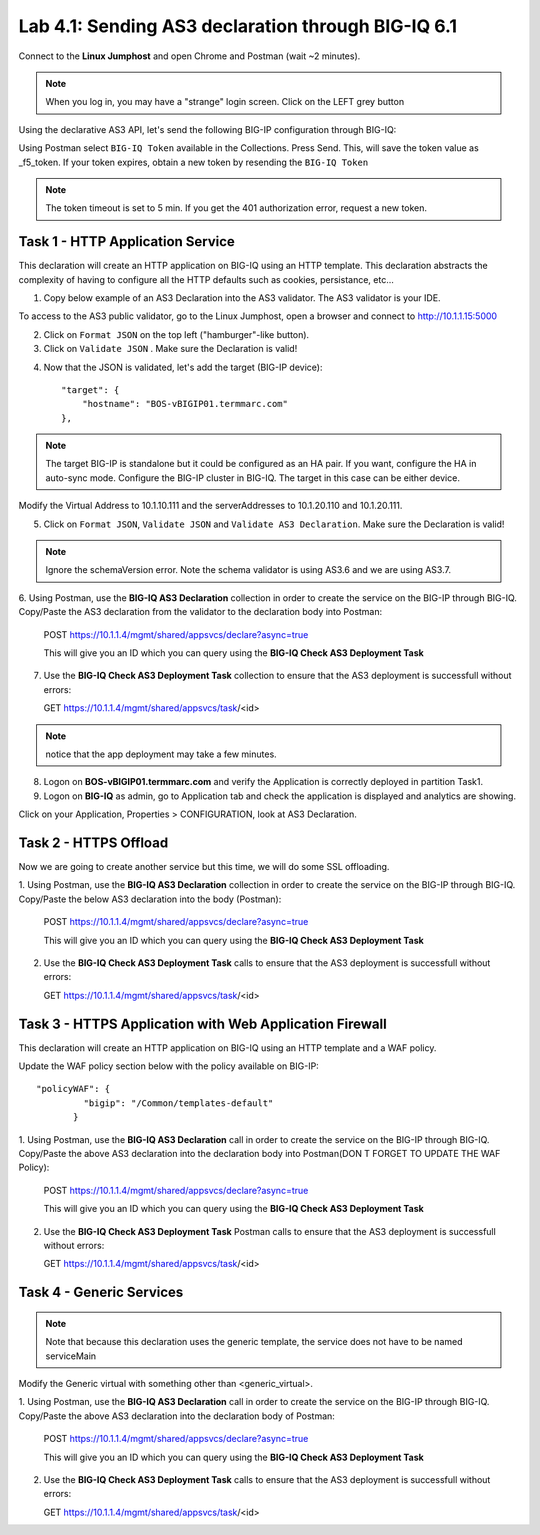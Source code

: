 Lab 4.1: Sending AS3 declaration through BIG-IQ 6.1
---------------------------------------------------

Connect to the **Linux Jumphost** and open Chrome and Postman (wait ~2 minutes).

.. note:: When you log in, you may have a "strange" login screen. Click on the LEFT grey button
    |lab-1-5|

Using the declarative AS3 API, let's send the following BIG-IP configuration through BIG-IQ:

Using Postman select ``BIG-IQ Token`` available in the Collections.
Press Send. This, will save the token value as _f5_token. If your token expires, obtain a new token by resending the ``BIG-IQ Token``

.. note:: The token timeout is set to 5 min. If you get the 401 authorization error, request a new token.

|lab-1-1|

Task 1 - HTTP Application Service
~~~~~~~~~~~~~~~~~~~~~~~~~~~~~~~~~

This declaration will create an HTTP application on BIG-IQ using an HTTP template. This declaration abstracts the complexity of having to configure all the HTTP defaults such as cookies, persistance, etc...

1. Copy below example of an AS3 Declaration into the AS3 validator. The AS3 validator is your IDE.

.. code-block:: yaml
   :linenos:
   :emphasize-lines: 12,33,49,50

   {
       "class": "AS3",
       "action": "deploy",
       "persist": true,
       "declaration": {
           "class": "ADC",
           "schemaVersion": "3.7.0",
           "id": "example-declaration-01",
           "label": "Task1",
           "remark": "Task 1 - HTTP Application Service",
           "target": {
               "hostname": "<hostname>"
           },
           "Task1": {
               "class": "Tenant",
               "MyWebApp1http": {
                   "class": "Application",
                   "template": "http",
                   "statsProfile": {
                       "class": "Analytics_Profile",
                       "collectedStatsInternalLogging": true,
                       "collectedStatsExternalLogging": false,
                       "capturedTrafficInternalLogging": false,
                       "capturedTrafficExternalLogging": true,
                       "collectPageLoadTime": true,
                       "collectClientSideStatistics": true,
                       "collectResponseCode": true,
                       "sessionCookieSecurity": "ssl-only"
                   },
                   "serviceMain": {
                       "class": "Service_HTTP",
                       "virtualAddresses": [
                           "<virtual>"
                       ],
                       "pool": "web_pool",
                       "profileAnalytics": {
                           "use": "statsProfile"
                       }
                   },
                   "web_pool": {
                       "class": "Pool",
                       "monitors": [
                           "http"
                       ],
                       "members": [
                           {
                               "servicePort": 80,
                               "serverAddresses": [
                                   "<node1>",
                                   "<node2>"
                               ],
                               "shareNodes": true
                           }
                       ]
                   }
               }
           }
       }
   }

To access to the AS3 public validator, go to the Linux Jumphost, open a browser and connect to http://10.1.1.15:5000

2. Click on ``Format JSON`` on the top left ("hamburger"-like button).

3. Click on ``Validate JSON`` . Make sure the Declaration is valid!

|lab-1-2|


4. Now that the JSON is validated, let's add the target (BIG-IP device)::

    "target": {
        "hostname": "BOS-vBIGIP01.termmarc.com"
    },

.. note:: The target BIG-IP is standalone but it could be configured as an HA pair.
          If you want, configure the HA in auto-sync mode. Configure the BIG-IP cluster in BIG-IQ.
          The target in this case can be either device.

Modify the Virtual Address to 10.1.10.111 and the serverAddresses to 10.1.20.110 and 10.1.20.111.

5. Click on  ``Format JSON``, ``Validate JSON`` and ``Validate AS3 Declaration``. Make sure the Declaration is valid!

.. note:: Ignore the schemaVersion error. Note the schema validator is using AS3.6 and we are using AS3.7.

6. Using Postman, use the **BIG-IQ AS3 Declaration** collection in order to create the service on the BIG-IP through BIG-IQ.
Copy/Paste the AS3 declaration from the validator to the declaration body into Postman:

   POST https://10.1.1.4/mgmt/shared/appsvcs/declare?async=true
   
   This will give you an ID which you can query using the **BIG-IQ Check AS3 Deployment Task**

7. Use the **BIG-IQ Check AS3 Deployment Task** collection to ensure that the AS3 deployment is successfull without errors: 

   GET https://10.1.1.4/mgmt/shared/appsvcs/task/<id>
   
.. note:: notice that the app deployment may take a few minutes.

8. Logon on **BOS-vBIGIP01.termmarc.com** and verify the Application is correctly deployed in partition Task1.

9. Logon on **BIG-IQ** as admin, go to Application tab and check the application is displayed and analytics are showing.

|lab-1-3|

Click on your Application, Properties > CONFIGURATION, look at AS3 Declaration.

|lab-1-4|


Task 2 - HTTPS Offload
~~~~~~~~~~~~~~~~~~~~~~

Now we are going to create another service but this time, we will do some SSL offloading.

1. Using Postman, use the **BIG-IQ AS3 Declaration** collection in order to create the service on the BIG-IP through BIG-IQ.
Copy/Paste the below AS3 declaration into the body (Postman):

   POST https://10.1.1.4/mgmt/shared/appsvcs/declare?async=true
   
   This will give you an ID which you can query using the **BIG-IQ Check AS3 Deployment Task**

.. code-block:: yaml
   :linenos:

   {
       "class": "AS3",
       "action": "deploy",
       "persist": true,
       "declaration": {
           "class": "ADC",
           "schemaVersion": "3.7.0",
           "id": "isc-lab",
           "label": "Task2",
           "remark": "Task 2 - HTTPS Application Service",
           "target": {
               "hostname": "BOS-vBIGIP01.termmarc.com"
           },
           "Task2": {
               "class": "Tenant",
               "MyWebApp2https": {
                   "class": "Application",
                   "template": "https",
                   "statsProfile": {
                       "class": "Analytics_Profile",
                       "collectedStatsInternalLogging": true,
                       "collectedStatsExternalLogging": false,
                       "capturedTrafficInternalLogging": false,
                       "capturedTrafficExternalLogging": true,
                       "collectPageLoadTime": true,
                       "collectClientSideStatistics": true,
                       "collectResponseCode": true,
                       "sessionCookieSecurity": "ssl-only"
                   },
                   "serviceMain": {
                       "class": "Service_HTTPS",
                       "virtualAddresses": [
                           "10.1.10.113"
                       ],
                       "pool": "web_pool",
                       "profileAnalytics": {
                           "use": "statsProfile"
                       },
                       "serverTLS": "webtls"
                   },
                   "web_pool": {
                       "class": "Pool",
                       "monitors": [
                           "http"
                       ],
                       "members": [
                           {
                               "servicePort": 80,
                               "serverAddresses": [
                                   "10.1.20.112",
                                   "10.1.20.113"
                               ],
                               "shareNodes": true
                           }
                       ]
                   },
                   "webtls": {
                       "class": "TLS_Server",
                       "certificates": [
                           {
                               "certificate": "webcert"
                           }
                       ]
                   },
                   "webcert": {
                       "class": "Certificate",
                       "certificate": {
                           "bigip": "/Common/default.crt"
                       },
                       "privateKey": {
                           "bigip": "/Common/default.key"
                       }
                   }
               }
           }
       }
   }

2. Use the **BIG-IQ Check AS3 Deployment Task** calls to ensure that the AS3 deployment is successfull without errors: 

   GET https://10.1.1.4/mgmt/shared/appsvcs/task/<id>


Task 3 - HTTPS Application with Web Application Firewall
~~~~~~~~~~~~~~~~~~~~~~~~~~~~~~~~~~~~~~~~~~~~~~~~~~~~~~~~

This declaration will create an HTTP application on BIG-IQ using an HTTP template and a WAF policy.

Update the WAF policy section below with the policy available on BIG-IP::

 "policyWAF": {
          "bigip": "/Common/templates-default"
        }

.. code-block:: yaml
   :linenos:
   :emphasize-lines: 41

   {
       "class": "AS3",
       "action": "deploy",
       "persist": true,
       "declaration": {
           "class": "ADC",
           "schemaVersion": "3.7.0",
           "id": "isc-lab",
           "label": "Task3",
           "remark": "Task 3 - HTTPS Application with WAF",
           "target": {
               "hostname": "BOS-vBIGIP01.termmarc.com"
           },
           "Task3": {
               "class": "Tenant",
               "MyWebApp3waf": {
                   "class": "Application",
                   "template": "https",
                   "statsProfile": {
                       "class": "Analytics_Profile",
                       "collectedStatsInternalLogging": true,
                       "collectedStatsExternalLogging": false,
                       "capturedTrafficInternalLogging": false,
                       "capturedTrafficExternalLogging": true,
                       "collectPageLoadTime": true,
                       "collectClientSideStatistics": true,
                       "collectResponseCode": true,
                       "sessionCookieSecurity": "ssl-only"
                   },
                   "serviceMain": {
                       "class": "Service_HTTPS",
                       "virtualAddresses": [
                           "10.1.10.123"
                       ],
                       "pool": "web_pool",
                       "profileAnalytics": {
                           "use": "statsProfile"
                       },
                       "serverTLS": "webtls",
                       "policyWAF": {
                           "bigip": "/Common/<ASM policy>"
                       }
                   },
                   "web_pool": {
                       "class": "Pool",
                       "monitors": [
                           "http"
                       ],
                       "members": [
                           {
                               "servicePort": 80,
                               "serverAddresses": [
                                   "10.1.20.123",
                                   "10.1.20.124"
                               ],
                               "shareNodes": true
                           }
                       ]
                   },
                   "webtls": {
                       "class": "TLS_Server",
                       "certificates": [
                           {
                               "certificate": "webcert"
                           }
                       ]
                   },
                   "webcert": {
                       "class": "Certificate",
                       "certificate": {
                           "bigip": "/Common/default.crt"
                       },
                       "privateKey": {
                           "bigip": "/Common/default.key"
                       }
                   }
               }
           }
       }
   }

1. Using Postman, use the **BIG-IQ AS3 Declaration** call in order to create the service on the BIG-IP through BIG-IQ.
Copy/Paste the above AS3 declaration into the declaration body into Postman(DON T FORGET TO UPDATE THE WAF Policy):

   POST https://10.1.1.4/mgmt/shared/appsvcs/declare?async=true
   
   This will give you an ID which you can query using the **BIG-IQ Check AS3 Deployment Task**

2. Use the **BIG-IQ Check AS3 Deployment Task** Postman calls to ensure that the AS3 deployment is successfull without errors: 

   GET https://10.1.1.4/mgmt/shared/appsvcs/task/<id>


Task 4 - Generic Services
~~~~~~~~~~~~~~~~~~~~~~~~~

.. note:: Note that because this declaration uses the generic template, the service does not have to be named serviceMain

Modify the Generic virtual with something other than <generic_virtual>.

.. code-block:: yaml
   :linenos:
   :emphasize-lines: 30

   {
       "class": "AS3",
       "action": "deploy",
       "persist": true,
       "declaration": {
           "class": "ADC",
           "schemaVersion": "3.7.0",
           "id": "isc-lab",
           "label": "Task4",
           "remark": "Task 4 - Generic Services",
           "target": {
               "hostname": "BOS-vBIGIP01.termmarc.com"
           },
           "Task4": {
               "class": "Tenant",
               "MyWebApp4generic": {
                   "class": "Application",
                   "template": "generic",
                   "statsProfile": {
                       "class": "Analytics_Profile",
                       "collectedStatsInternalLogging": true,
                       "collectedStatsExternalLogging": false,
                       "capturedTrafficInternalLogging": false,
                       "capturedTrafficExternalLogging": true,
                       "collectPageLoadTime": true,
                       "collectClientSideStatistics": true,
                       "collectResponseCode": true,
                       "sessionCookieSecurity": "ssl-only"
                   },
                   "<generic_virtual>": {
                       "class": "Service_Generic",
                       "virtualAddresses": [
                           "10.1.10.125"
                       ],
                       "virtualPort": 8080,
                       "pool": "web_pool",
                       "profileAnalytics": {
                           "use": "statsProfile"
                       }
                   },
                   "web_pool": {
                       "class": "Pool",
                       "monitors": [
                           "tcp"
                       ],
                       "members": [
                           {
                               "servicePort": 80,
                               "serverAddresses": [
                                   "10.1.20.125",
                                   "10.1.20.126"
                               ],
                               "shareNodes": true
                           }
                       ]
                   }
               }
           }
       }
   }

1. Using Postman, use the **BIG-IQ AS3 Declaration** call in order to create the service on the BIG-IP through BIG-IQ.
Copy/Paste the above AS3 declaration into the declaration body of Postman:

   POST https://10.1.1.4/mgmt/shared/appsvcs/declare?async=true
   
   This will give you an ID which you can query using the **BIG-IQ Check AS3 Deployment Task**

2. Use the **BIG-IQ Check AS3 Deployment Task** calls to ensure that the AS3 deployment is successfull without errors: 

   GET https://10.1.1.4/mgmt/shared/appsvcs/task/<id>

.. |lab-1-1| image:: images/lab-1-1.png
   :scale: 60%
.. |lab-1-2| image:: images/lab-1-2.png
   :scale: 80%
.. |lab-1-3| image:: images/lab-1-3.png
   :scale: 80%
.. |lab-1-4| image:: images/lab-1-4.png
   :scale: 80%
.. |lab-1-5| image:: images/lab-1-5.png
   :scale: 80%